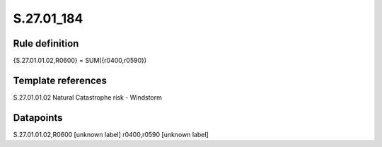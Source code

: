===========
S.27.01_184
===========

Rule definition
---------------

{S.27.01.01.02,R0600} = SUM({r0400,r0590})


Template references
-------------------

S.27.01.01.02 Natural Catastrophe risk - Windstorm


Datapoints
----------

S.27.01.01.02,R0600 [unknown label]
r0400,r0590 [unknown label]


